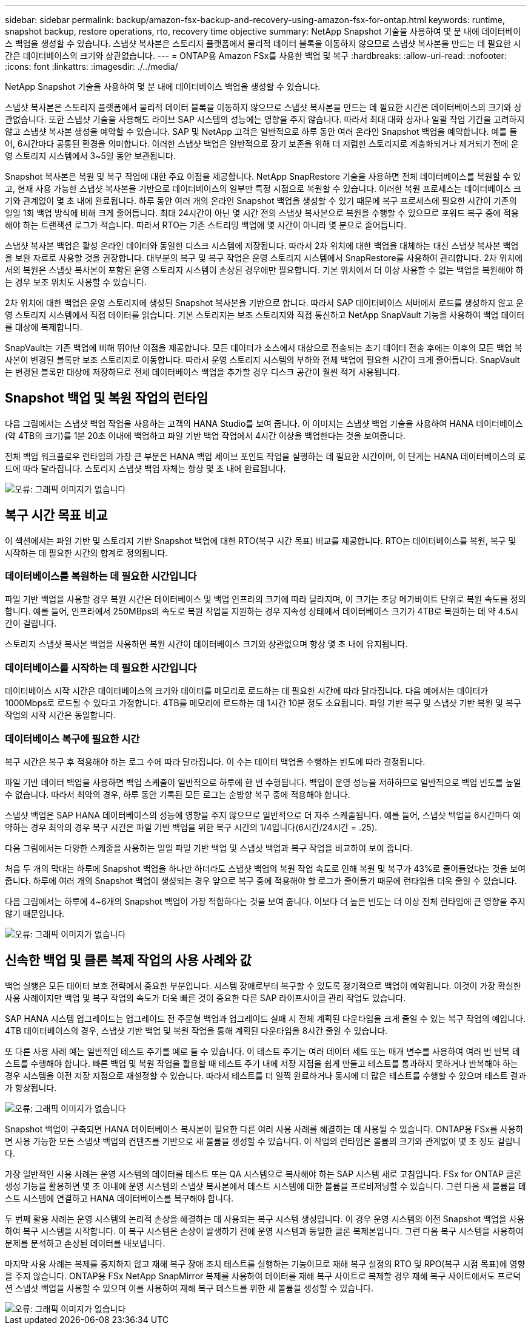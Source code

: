 ---
sidebar: sidebar 
permalink: backup/amazon-fsx-backup-and-recovery-using-amazon-fsx-for-ontap.html 
keywords: runtime, snapshot backup, restore operations, rto, recovery time objective 
summary: NetApp Snapshot 기술을 사용하여 몇 분 내에 데이터베이스 백업을 생성할 수 있습니다. 스냅샷 복사본은 스토리지 플랫폼에서 물리적 데이터 블록을 이동하지 않으므로 스냅샷 복사본을 만드는 데 필요한 시간은 데이터베이스의 크기와 상관없습니다. 
---
= ONTAP용 Amazon FSx를 사용한 백업 및 복구
:hardbreaks:
:allow-uri-read: 
:nofooter: 
:icons: font
:linkattrs: 
:imagesdir: ./../media/


[role="lead"]
NetApp Snapshot 기술을 사용하여 몇 분 내에 데이터베이스 백업을 생성할 수 있습니다.

스냅샷 복사본은 스토리지 플랫폼에서 물리적 데이터 블록을 이동하지 않으므로 스냅샷 복사본을 만드는 데 필요한 시간은 데이터베이스의 크기와 상관없습니다. 또한 스냅샷 기술을 사용해도 라이브 SAP 시스템의 성능에는 영향을 주지 않습니다. 따라서 최대 대화 상자나 일괄 작업 기간을 고려하지 않고 스냅샷 복사본 생성을 예약할 수 있습니다. SAP 및 NetApp 고객은 일반적으로 하루 동안 여러 온라인 Snapshot 백업을 예약합니다. 예를 들어, 6시간마다 공통된 환경을 의미합니다. 이러한 스냅샷 백업은 일반적으로 장기 보존을 위해 더 저렴한 스토리지로 계층화되거나 제거되기 전에 운영 스토리지 시스템에서 3~5일 동안 보관됩니다.

Snapshot 복사본은 복원 및 복구 작업에 대한 주요 이점을 제공합니다. NetApp SnapRestore 기술을 사용하면 전체 데이터베이스를 복원할 수 있고, 현재 사용 가능한 스냅샷 복사본을 기반으로 데이터베이스의 일부만 특정 시점으로 복원할 수 있습니다. 이러한 복원 프로세스는 데이터베이스 크기와 관계없이 몇 초 내에 완료됩니다. 하루 동안 여러 개의 온라인 Snapshot 백업을 생성할 수 있기 때문에 복구 프로세스에 필요한 시간이 기존의 일일 1회 백업 방식에 비해 크게 줄어듭니다. 최대 24시간이 아닌 몇 시간 전의 스냅샷 복사본으로 복원을 수행할 수 있으므로 포워드 복구 중에 적용해야 하는 트랜잭션 로그가 적습니다. 따라서 RTO는 기존 스트리밍 백업에 몇 시간이 아니라 몇 분으로 줄어듭니다.

스냅샷 복사본 백업은 활성 온라인 데이터와 동일한 디스크 시스템에 저장됩니다. 따라서 2차 위치에 대한 백업을 대체하는 대신 스냅샷 복사본 백업을 보완 자료로 사용할 것을 권장합니다. 대부분의 복구 및 복구 작업은 운영 스토리지 시스템에서 SnapRestore를 사용하여 관리합니다. 2차 위치에서의 복원은 스냅샷 복사본이 포함된 운영 스토리지 시스템이 손상된 경우에만 필요합니다. 기본 위치에서 더 이상 사용할 수 없는 백업을 복원해야 하는 경우 보조 위치도 사용할 수 있습니다.

2차 위치에 대한 백업은 운영 스토리지에 생성된 Snapshot 복사본을 기반으로 합니다. 따라서 SAP 데이터베이스 서버에서 로드를 생성하지 않고 운영 스토리지 시스템에서 직접 데이터를 읽습니다. 기본 스토리지는 보조 스토리지와 직접 통신하고 NetApp SnapVault 기능을 사용하여 백업 데이터를 대상에 복제합니다.

SnapVault는 기존 백업에 비해 뛰어난 이점을 제공합니다. 모든 데이터가 소스에서 대상으로 전송되는 초기 데이터 전송 후에는 이후의 모든 백업 복사본이 변경된 블록만 보조 스토리지로 이동합니다. 따라서 운영 스토리지 시스템의 부하와 전체 백업에 필요한 시간이 크게 줄어듭니다. SnapVault는 변경된 블록만 대상에 저장하므로 전체 데이터베이스 백업을 추가할 경우 디스크 공간이 훨씬 적게 사용됩니다.



== Snapshot 백업 및 복원 작업의 런타임

다음 그림에서는 스냅샷 백업 작업을 사용하는 고객의 HANA Studio를 보여 줍니다. 이 이미지는 스냅샷 백업 기술을 사용하여 HANA 데이터베이스(약 4TB의 크기)를 1분 20초 이내에 백업하고 파일 기반 백업 작업에서 4시간 이상을 백업한다는 것을 보여줍니다.

전체 백업 워크플로우 런타임의 가장 큰 부분은 HANA 백업 세이브 포인트 작업을 실행하는 데 필요한 시간이며, 이 단계는 HANA 데이터베이스의 로드에 따라 달라집니다. 스토리지 스냅샷 백업 자체는 항상 몇 초 내에 완료됩니다.

image::amazon-fsx-image1.png[오류: 그래픽 이미지가 없습니다]



== 복구 시간 목표 비교

이 섹션에서는 파일 기반 및 스토리지 기반 Snapshot 백업에 대한 RTO(복구 시간 목표) 비교를 제공합니다. RTO는 데이터베이스를 복원, 복구 및 시작하는 데 필요한 시간의 합계로 정의됩니다.



=== 데이터베이스를 복원하는 데 필요한 시간입니다

파일 기반 백업을 사용할 경우 복원 시간은 데이터베이스 및 백업 인프라의 크기에 따라 달라지며, 이 크기는 초당 메가바이트 단위로 복원 속도를 정의합니다. 예를 들어, 인프라에서 250MBps의 속도로 복원 작업을 지원하는 경우 지속성 상태에서 데이터베이스 크기가 4TB로 복원하는 데 약 4.5시간이 걸립니다.

스토리지 스냅샷 복사본 백업을 사용하면 복원 시간이 데이터베이스 크기와 상관없으며 항상 몇 초 내에 유지됩니다.



=== 데이터베이스를 시작하는 데 필요한 시간입니다

데이터베이스 시작 시간은 데이터베이스의 크기와 데이터를 메모리로 로드하는 데 필요한 시간에 따라 달라집니다. 다음 예에서는 데이터가 1000Mbps로 로드될 수 있다고 가정합니다. 4TB를 메모리에 로드하는 데 1시간 10분 정도 소요됩니다. 파일 기반 복구 및 스냅샷 기반 복원 및 복구 작업의 시작 시간은 동일합니다.



=== 데이터베이스 복구에 필요한 시간

복구 시간은 복구 후 적용해야 하는 로그 수에 따라 달라집니다. 이 수는 데이터 백업을 수행하는 빈도에 따라 결정됩니다.

파일 기반 데이터 백업을 사용하면 백업 스케줄이 일반적으로 하루에 한 번 수행됩니다. 백업이 운영 성능을 저하하므로 일반적으로 백업 빈도를 높일 수 없습니다. 따라서 최악의 경우, 하루 동안 기록된 모든 로그는 순방향 복구 중에 적용해야 합니다.

스냅샷 백업은 SAP HANA 데이터베이스의 성능에 영향을 주지 않으므로 일반적으로 더 자주 스케줄됩니다. 예를 들어, 스냅샷 백업을 6시간마다 예약하는 경우 최악의 경우 복구 시간은 파일 기반 백업을 위한 복구 시간의 1/4입니다(6시간/24시간 = .25).

다음 그림에서는 다양한 스케줄을 사용하는 일일 파일 기반 백업 및 스냅샷 백업과 복구 작업을 비교하여 보여 줍니다.

처음 두 개의 막대는 하루에 Snapshot 백업을 하나만 하더라도 스냅샷 백업의 복원 작업 속도로 인해 복원 및 복구가 43%로 줄어들었다는 것을 보여 줍니다. 하루에 여러 개의 Snapshot 백업이 생성되는 경우 앞으로 복구 중에 적용해야 할 로그가 줄어들기 때문에 런타임을 더욱 줄일 수 있습니다.

다음 그림에서는 하루에 4~6개의 Snapshot 백업이 가장 적합하다는 것을 보여 줍니다. 이보다 더 높은 빈도는 더 이상 전체 런타임에 큰 영향을 주지 않기 때문입니다.

image::amazon-fsx-image2.png[오류: 그래픽 이미지가 없습니다]



== 신속한 백업 및 클론 복제 작업의 사용 사례와 값

백업 실행은 모든 데이터 보호 전략에서 중요한 부분입니다. 시스템 장애로부터 복구할 수 있도록 정기적으로 백업이 예약됩니다. 이것이 가장 확실한 사용 사례이지만 백업 및 복구 작업의 속도가 더욱 빠른 것이 중요한 다른 SAP 라이프사이클 관리 작업도 있습니다.

SAP HANA 시스템 업그레이드는 업그레이드 전 주문형 백업과 업그레이드 실패 시 전체 계획된 다운타임을 크게 줄일 수 있는 복구 작업의 예입니다. 4TB 데이터베이스의 경우, 스냅샷 기반 백업 및 복원 작업을 통해 계획된 다운타임을 8시간 줄일 수 있습니다.

또 다른 사용 사례 예는 일반적인 테스트 주기를 예로 들 수 있습니다. 이 테스트 주기는 여러 데이터 세트 또는 매개 변수를 사용하여 여러 번 반복 테스트를 수행해야 합니다. 빠른 백업 및 복원 작업을 활용할 때 테스트 주기 내에 저장 지점을 쉽게 만들고 테스트를 통과하지 못하거나 반복해야 하는 경우 시스템을 이전 저장 지점으로 재설정할 수 있습니다. 따라서 테스트를 더 일찍 완료하거나 동시에 더 많은 테스트를 수행할 수 있으며 테스트 결과가 향상됩니다.

image::amazon-fsx-image3.png[오류: 그래픽 이미지가 없습니다]

Snapshot 백업이 구축되면 HANA 데이터베이스 복사본이 필요한 다른 여러 사용 사례를 해결하는 데 사용될 수 있습니다. ONTAP용 FSx를 사용하면 사용 가능한 모든 스냅샷 백업의 컨텐츠를 기반으로 새 볼륨을 생성할 수 있습니다. 이 작업의 런타임은 볼륨의 크기와 관계없이 몇 초 정도 걸립니다.

가장 일반적인 사용 사례는 운영 시스템의 데이터를 테스트 또는 QA 시스템으로 복사해야 하는 SAP 시스템 새로 고침입니다. FSx for ONTAP 클론 생성 기능을 활용하면 몇 초 이내에 운영 시스템의 스냅샷 복사본에서 테스트 시스템에 대한 볼륨을 프로비저닝할 수 있습니다. 그런 다음 새 볼륨을 테스트 시스템에 연결하고 HANA 데이터베이스를 복구해야 합니다.

두 번째 활용 사례는 운영 시스템의 논리적 손상을 해결하는 데 사용되는 복구 시스템 생성입니다. 이 경우 운영 시스템의 이전 Snapshot 백업을 사용하여 복구 시스템을 시작합니다. 이 복구 시스템은 손상이 발생하기 전에 운영 시스템과 동일한 클론 복제본입니다. 그런 다음 복구 시스템을 사용하여 문제를 분석하고 손상된 데이터를 내보냅니다.

마지막 사용 사례는 복제를 중지하지 않고 재해 복구 장애 조치 테스트를 실행하는 기능이므로 재해 복구 설정의 RTO 및 RPO(복구 시점 목표)에 영향을 주지 않습니다. ONTAP용 FSx NetApp SnapMirror 복제를 사용하여 데이터를 재해 복구 사이트로 복제할 경우 재해 복구 사이트에서도 프로덕션 스냅샷 백업을 사용할 수 있으며 이를 사용하여 재해 복구 테스트를 위한 새 볼륨을 생성할 수 있습니다.

image::amazon-fsx-image4.png[오류: 그래픽 이미지가 없습니다]

